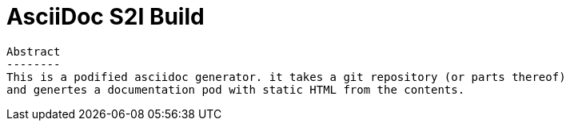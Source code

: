 AsciiDoc S2I Build
==================

 Abstract
 --------
 This is a podified asciidoc generator. it takes a git repository (or parts thereof)
 and genertes a documentation pod with static HTML from the contents.

